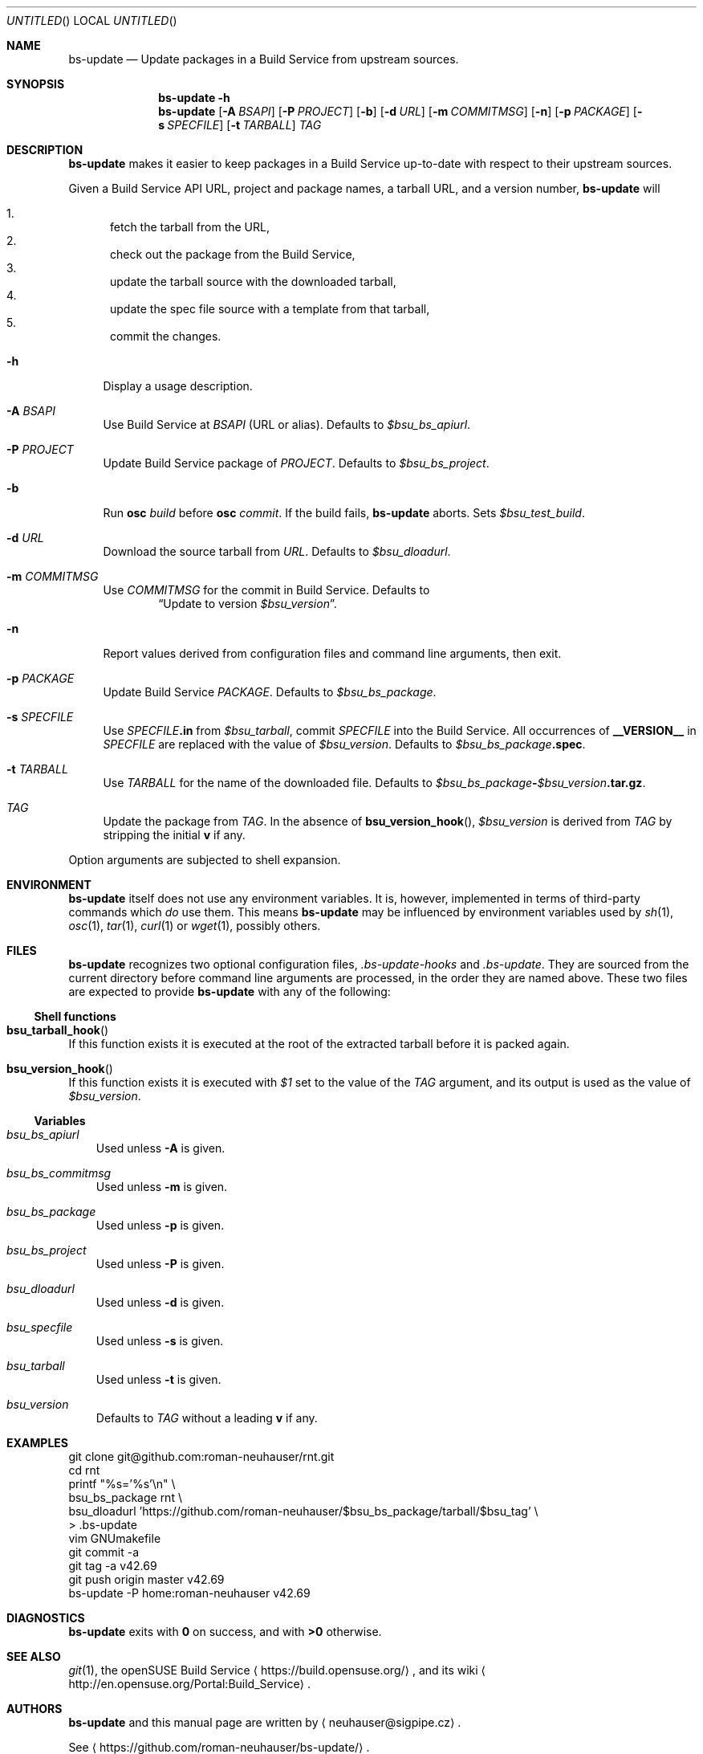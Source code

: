 .\" This document is in the public domain.
.\" vim: fdm=marker
.
.\" FRONT MATTER {{{
.Dd Jul 16, 2012
.Os
.Dt BS-UPDATE 1
.
.Sh NAME
.Nm bs-update
.Nd Update packages in a Build Service from upstream sources.
.\" FRONT MATTER }}}
.
.\" SYNOPSIS {{{
.Sh SYNOPSIS
.Nm
.Fl h
.Nm
.Op Fl A Ar BSAPI
.Op Fl P Ar PROJECT
.Op Fl b
.Op Fl d Ar URL
.Op Fl m Ar COMMITMSG
.Op Fl n
.Op Fl p Ar PACKAGE
.Op Fl s Ar SPECFILE
.Op Fl t Ar TARBALL
.Ar TAG
.\" SYNOPSIS }}}
.
.\" DESCRIPTION {{{
.Sh DESCRIPTION
.Nm
makes it easier to keep packages in a Build Service
up-to-date with respect to their upstream sources.
.
.Pp
.
Given a Build Service API URL, project and package names, a tarball
URL, and a version number,
.Nm
will
.
.Pp
.
.Bl -enum -compact
.It
fetch the tarball from the URL,
.It
check out the package from the Build Service,
.It
update the tarball source with the downloaded tarball,
.It
update the spec file source with a template from that tarball,
.It
commit the changes.
.El
.
.Bl -tag -width "xx"
.It Fl h
Display a usage description.
.
.It Fl A Ar BSAPI
Use Build Service at
.Ar BSAPI
(URL or alias).
Defaults to
.Va $bsu_bs_apiurl .
.
.It Fl P Ar PROJECT
Update Build Service package of
.Ar PROJECT .
Defaults to
.Va $bsu_bs_project .
.
.It Fl b
Run
.Nm osc
.Ar build
before
.Nm osc
.Ar commit .
If the build fails,
.Nm
aborts.
Sets
.Va $bsu_test_build .
.
.It Fl d Ar URL
Download the source tarball from
.Ar URL .
Defaults to
.Va $bsu_dloadurl .
.
.It Fl m Ar COMMITMSG
Use
.Ar COMMITMSG
for the commit in Build Service.
Defaults to
.Dl Dq Update to version Va $bsu_version .
.
.It Fl n
Report values derived from
configuration files and command line arguments, then exit.
.
.It Fl p Ar PACKAGE
Update Build Service
.Ar PACKAGE .
Defaults to
.Va $bsu_bs_package .
.
.It Fl s Ar SPECFILE
Use
.Ar SPECFILE Ns Li .in
from
.Va $bsu_tarball ,
commit
.Ar SPECFILE
into the Build Service.
All occurrences of
.Li __VERSION__
in
.Ar SPECFILE
are replaced with the value of
.Va $bsu_version .
Defaults to
.Va $bsu_bs_package Ns Li .spec .
.
.It Fl t Ar TARBALL
Use
.Ar TARBALL
for the name of the downloaded file.
Defaults to
.Va $bsu_bs_package Ns Li - Ns Va $bsu_version Ns Li .tar.gz .
.
.It Ar TAG
Update the package from
.Ar TAG .
In the absence of
.Fn bsu_version_hook ,
.Va $bsu_version
is derived from
.Ar TAG
by stripping the initial
.Li "v"
if any.
.El
.Pp
Option arguments are subjected to shell expansion.
.
.\" DESCRIPTION }}}
.\" .Sh IMPLEMENTATION NOTES
.\" ENVIRONMENT {{{
.Sh ENVIRONMENT
.Nm
itself does not use any environment variables.
It is, however, implemented in terms of third-party commands
which
.Em do
use them.
This means
.Nm
may be influenced by environment variables used by
.Xr sh 1 ,
.Xr osc 1 ,
.Xr tar 1 ,
.Xr curl 1 or Xr wget 1 ,
possibly others.
.\" ENVIRONMENT }}}
.\" FILES {{{
.Sh FILES
.Nm
recognizes two optional configuration files,
.Pa .bs-update-hooks
and
.Pa .bs-update .
They are sourced from the current directory before command line
arguments are processed, in the order they are named above.
These two files are expected to provide
.Nm
with any of the following:
.Ss Shell functions
.Pp
. Bl -ohang
. It Fn bsu_tarball_hook
If this function exists it is executed at the root of the extracted
tarball before it is packed again.
.
. It Fn bsu_version_hook
If this function exists it is executed with
.Ar $1
set to the value of the
.Ar TAG
argument, and its output is used as the value of
.Va $bsu_version .
. El
.Ss Variables
.Pp
. Bl -tag -width "x"
. It Va bsu_bs_apiurl
Used unless
.Fl A
is given.
. It Va bsu_bs_commitmsg
Used unless
.Fl m
is given.
. It Va bsu_bs_package
Used unless
.Fl p
is given.
. It Va bsu_bs_project
Used unless
.Fl P
is given.
. It Va bsu_dloadurl
Used unless
.Fl d
is given.
. It Va bsu_specfile
Used unless
.Fl s
is given.
. It Va bsu_tarball
Used unless
.Fl t
is given.
. It Va bsu_version
Defaults to
.Ar TAG
without a leading
.Li "v"
if any.
. El
.\" FILES }}}
.\" EXAMPLES {{{
.Sh EXAMPLES
.Bd -literal
git clone git@github.com:roman-neuhauser/rnt.git
cd rnt
printf "%s='%s'\\n" \\
  bsu_bs_package rnt \\
  bsu_dloadurl 'https://github.com/roman-neuhauser/$bsu_bs_package/tarball/$bsu_tag' \\
  > .bs-update
vim GNUmakefile
git commit -a
git tag -a v42.69
git push origin master v42.69
bs-update -P home:roman-neuhauser v42.69
.Ed
.\" EXAMPLES }}}
.\" DIAGNOSTICS {{{
.Sh DIAGNOSTICS
.Nm
exits with
.Li 0
on success, and with
.Li >0
otherwise.
.\" DIAGNOSTICS }}}
.\" .Sh COMPATIBILITY
.\" SEE ALSO {{{
.Sh SEE ALSO
.Xr git 1 ,
the openSUSE Build Service
.Aq https://build.opensuse.org/ ,
and its wiki
.Aq http://en.opensuse.org/Portal:Build_Service .
.\" SEE ALSO }}}
.\" .Sh STANDARDS
.\" .Sh HISTORY
.\" AUTHORS {{{
.Sh AUTHORS
.
.Nm
and this manual page are written by
.Aq neuhauser@sigpipe.cz .
.Pp
See
.Aq https://github.com/roman-neuhauser/bs-update/ .
.\" AUTHORS }}}
.\" BUGS {{{
.Sh BUGS
No doubt plentiful.
Please report them at
.Aq https://github.com/roman-neuhauser/bs-update/issues .
.\" BUGS }}}
